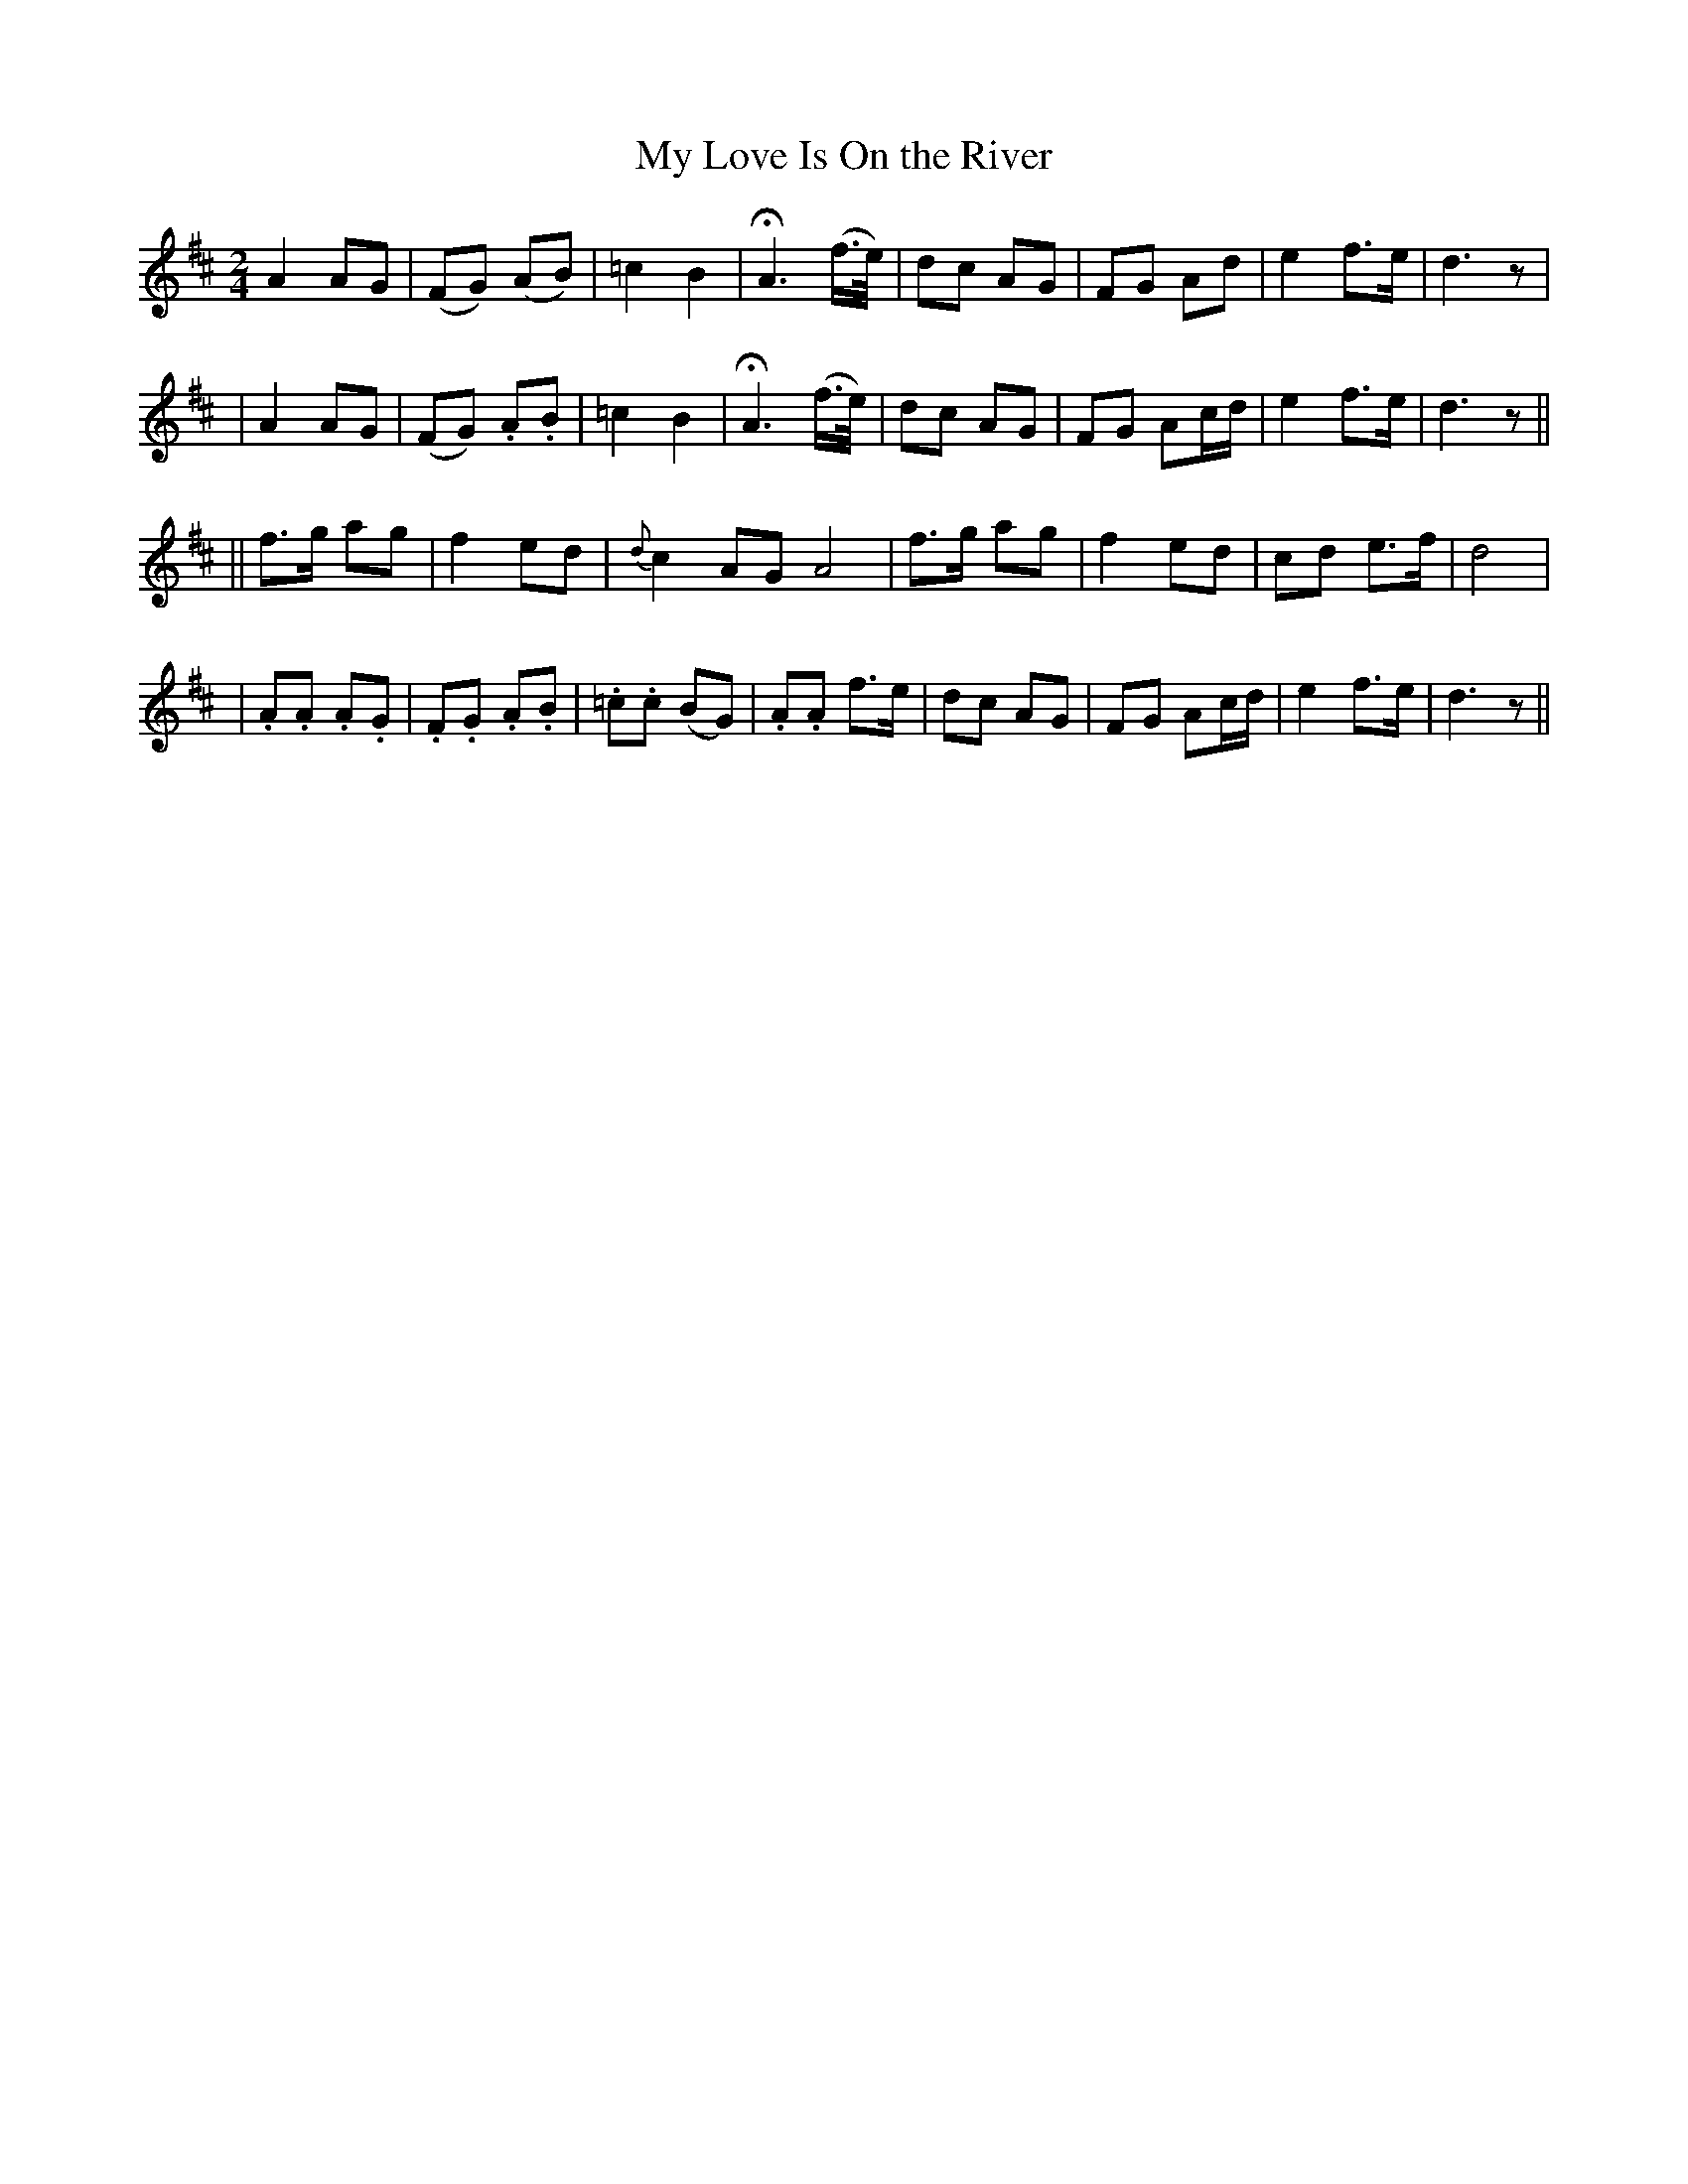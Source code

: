 X: 286
T: My Love Is On the River
B: O'Neill's 286
N: "Distinctly"
N: "Collected by F.O'Neill"
M: 2/4
L: 1/8
K:D
  A2 AG | (FG) (AB) | =c2 B2 | HA3 (f/>e/) \
| dc AG | FG Ad | e2 f>e | d3 z |
| A2 AG | (FG) .A.B | =c2 B2 | HA3 (f/>e/) \
| dc AG | FG Ac/d/ | e2 f>e | d3 z ||
|| f>g ag | f2 ed | {d}c2 AG A4 \
| f>g ag | f2 ed | cd e>f | d4 |
| .A.A .A.G | .F.G .A.B | .=c.c (BG) | .A.A f>e \
| dc AG | FG Ac/d/ | e2 f>e | d3 z ||
